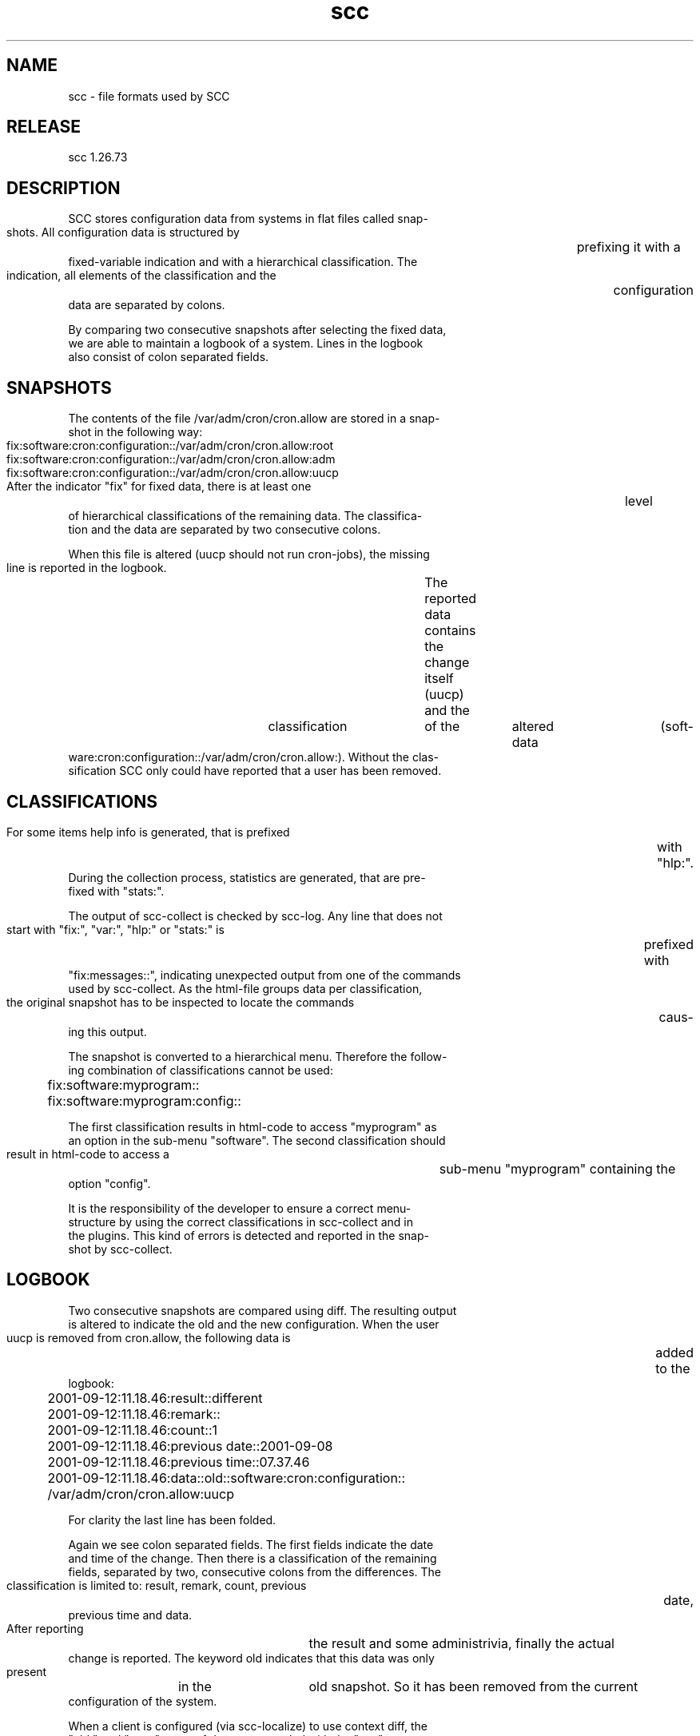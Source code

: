 .TH scc 4 "SCC" 
.nf



.SH NAME
.nf
       scc - file formats used by SCC


.SH RELEASE
.nf
       scc  1.26.73


.SH DESCRIPTION
.nf
       SCC  stores  configuration data from systems in flat files called snap-
       shots. All configuration data is structured  by	prefixing  it  with  a
       fixed-variable  indication and with a hierarchical classification.  The
       indication, all elements of the classification  and  the	 configuration
       data are separated by colons.

       By  comparing two consecutive snapshots after selecting the fixed data,
       we are able to maintain a logbook of a system.  Lines  in  the  logbook
       also consist of colon separated fields.


.SH SNAPSHOTS
.nf
       The contents of the file /var/adm/cron/cron.allow are stored in a snap-
       shot in the following way:

	  fix:software:cron:configuration::/var/adm/cron/cron.allow:root
	  fix:software:cron:configuration::/var/adm/cron/cron.allow:adm
	  fix:software:cron:configuration::/var/adm/cron/cron.allow:uucp


       After the indicator "fix" for fixed data, there is at least  one	 level
       of  hierarchical classifications of the remaining data. The classifica-
       tion and the data are separated by two consecutive colons.

       When this file is altered (uucp should not run cron-jobs), the  missing
       line is reported in the logbook.	 The reported data contains the change
       itself (uucp)  and  the	classification	of  the	 altered  data	(soft-
       ware:cron:configuration::/var/adm/cron/cron.allow:).  Without the clas-
       sification SCC only could have reported that a user has been removed.


.SH CLASSIFICATIONS
.nf
       For some items help info is generated, that is  prefixed	 with  "hlp:".
       During  the collection process, statistics are generated, that are pre-
       fixed with "stats:".

       The output of scc-collect is checked by scc-log. Any line that does not
       start  with  "fix:",  "var:",  "hlp:"  or  "stats:"  is	prefixed  with
       "fix:messages::", indicating unexpected output from one of the commands
       used  by scc-collect.  As the html-file groups data per classification,
       the original snapshot has to be inspected to locate the commands	 caus-
       ing this output.

       The snapshot is converted to a hierarchical menu. Therefore the follow-
       ing combination of classifications cannot be used:

	  fix:software:myprogram::
	  fix:software:myprogram:config::


       The first classification results in html-code to access "myprogram"  as
       an option in the sub-menu "software".  The second classification should
       result in html-code to access a	sub-menu  "myprogram"  containing  the
       option "config".

       It  is  the  responsibility  of the developer to ensure a correct menu-
       structure by using the correct classifications in  scc-collect  and  in
       the plugins.  This kind of errors is detected and reported in the snap-
       shot by scc-collect.


.SH LOGBOOK
.nf
       Two consecutive snapshots are compared using diff. The resulting output
       is altered to indicate the old and the new configuration. When the user
       uucp is removed from cron.allow, the following data  is	added  to  the
       logbook:

	  2001-09-12:11.18.46:result::different
	  2001-09-12:11.18.46:remark::
	  2001-09-12:11.18.46:count::1
	  2001-09-12:11.18.46:previous date::2001-09-08
	  2001-09-12:11.18.46:previous time::07.37.46
	  2001-09-12:11.18.46:data::old::software:cron:configuration::
	    /var/adm/cron/cron.allow:uucp

       For clarity the last line has been folded.

       Again we see colon separated fields. The first fields indicate the date
       and time of the change. Then there is a classification of the remaining
       fields, separated by two, consecutive colons from the differences.  The
       classification is limited to: result,  remark,  count,  previous	 date,
       previous time and data.

       After  reporting	 the result and some administrivia, finally the actual
       change is reported. The keyword old indicates that this data  was  only
       present	in  the	 old snapshot. So it has been removed from the current
       configuration of the system.

       When a client is configured (via scc-localize) to use context diff, the
       "old:"  and  "new:"  types of data are extended with the "ctx:" type to
       indicate the contect of the difference. These lines do  not  count  for
       the numner of detected changes.


.SH KEEP-FILE
.nf
       The  keep-file is used to store data that is obtained from running pro-
       cesses, that might not be running during the next run of scc.  To avoid
       changes	in  the	 logbook  any time such a process temporarily does not
       run, the obtained data is stored in a keep-file.	 scc-collect uses  the
       data  in this file when the processes are not running.  Examples of the
       data in the keep-file are apache-configuration data and rpm-data.   The
       latter  data should be recorded in the keep-file as the rpm-database is
       locked during installs and rpm does not return  any  data  when	it  is
       queried during an install.

       The format of the keep-file looks like the format of the snapshots.  It
       consists of lines with colon-separated fields.  Leading fields are used
       to  identify the data.  The contents of the keep-file are determined by
       scc-collect.

       The keep-file is removed during	the  installation  of  SCC  to	enable
       upgrades of the format of this file. This results in the "feature" that
       SCC is unable to record its own upgrade on a RPM-system.


.SH COPYRIGHT
.nf
       SCC is free software under the terms of the GNU General Public License.
       Copyright (C) 2001-2004 Open Challenge B.V., 2004-2005 OpenEyeT Profes-
       sional Services, 2005-2018 QNH, 2019 Siem Korteweg.


.SH SEE ALSO
.nf
       scc(1), scc-cmp(1), scc-collect(1), scc-log(1), scc-log2html(1),
       scc-plugin(1), scc-snap2html(1), scc(4), scc(5)


.SH VERSION
.nf
       $Revision: 6216 $



